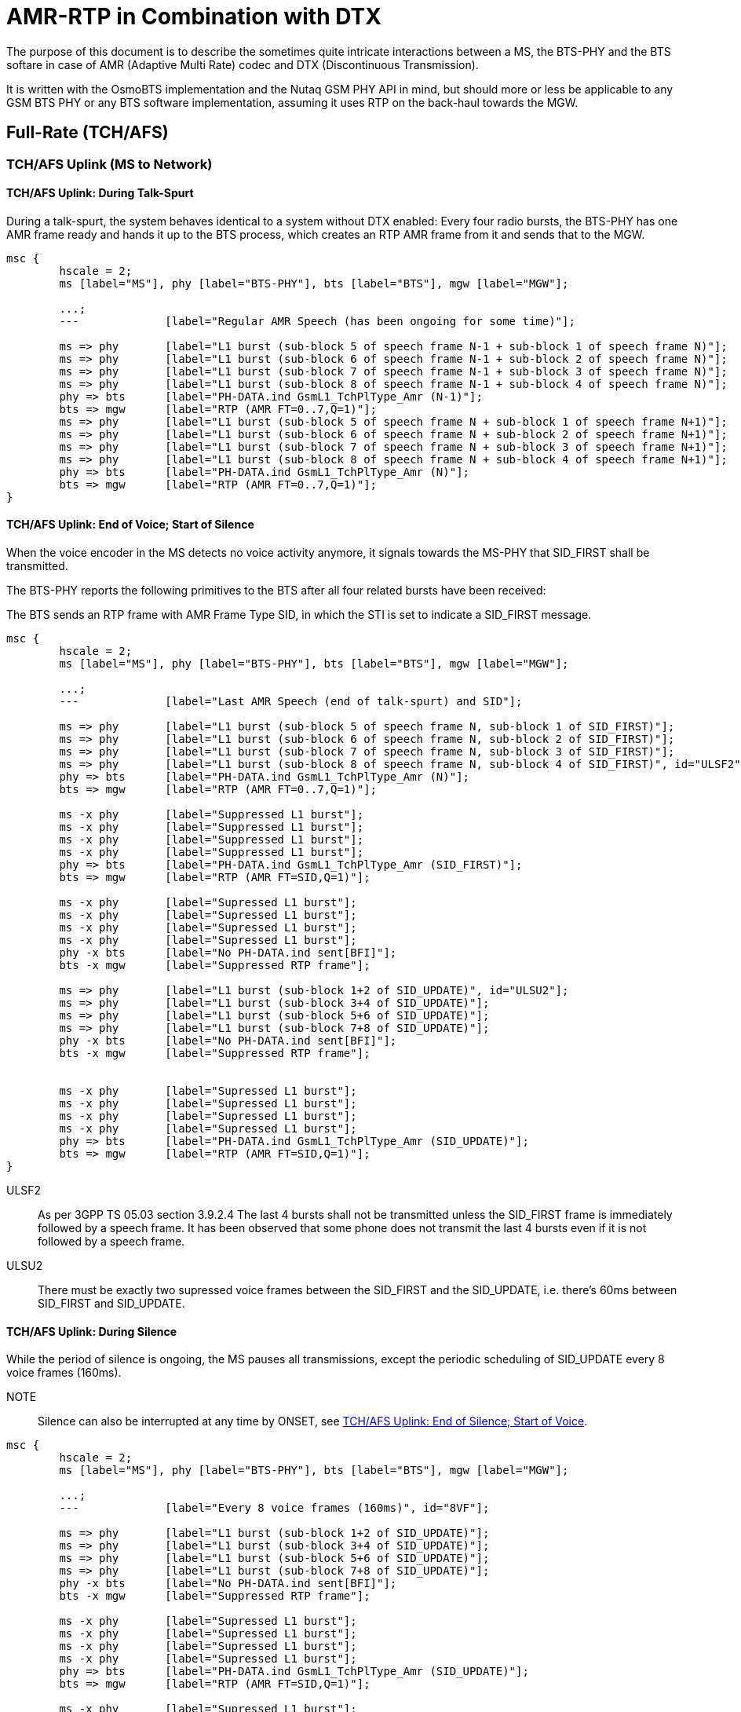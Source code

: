 = AMR-RTP in Combination with DTX

The purpose of this document is to describe the sometimes quite
intricate interactions between a MS, the BTS-PHY and the BTS softare
in case of AMR (Adaptive Multi Rate) codec and DTX (Discontinuous
Transmission).

It is written with the OsmoBTS implementation and the Nutaq GSM PHY
API in mind, but should more or less be applicable to any GSM BTS
PHY or any BTS software implementation, assuming it uses RTP on the
back-haul towards the MGW.

== Full-Rate (TCH/AFS)

=== TCH/AFS Uplink (MS to Network)

==== TCH/AFS Uplink: During Talk-Spurt

During a talk-spurt, the system behaves identical to a system without
DTX enabled: Every four radio bursts, the BTS-PHY has one AMR frame
ready and hands it up to the BTS process, which creates an RTP AMR
frame from it and sends that to the MGW.

["mscgen"]
----
msc {
	hscale = 2;
	ms [label="MS"], phy [label="BTS-PHY"], bts [label="BTS"], mgw [label="MGW"];

	...;
	--- 		[label="Regular AMR Speech (has been ongoing for some time)"];

	ms => phy	[label="L1 burst (sub-block 5 of speech frame N-1 + sub-block 1 of speech frame N)"];
	ms => phy	[label="L1 burst (sub-block 6 of speech frame N-1 + sub-block 2 of speech frame N)"];
	ms => phy	[label="L1 burst (sub-block 7 of speech frame N-1 + sub-block 3 of speech frame N)"];
	ms => phy	[label="L1 burst (sub-block 8 of speech frame N-1 + sub-block 4 of speech frame N)"];
	phy => bts	[label="PH-DATA.ind GsmL1_TchPlType_Amr (N-1)"];
	bts => mgw	[label="RTP (AMR FT=0..7,Q=1)"];
	ms => phy	[label="L1 burst (sub-block 5 of speech frame N + sub-block 1 of speech frame N+1)"];
	ms => phy	[label="L1 burst (sub-block 6 of speech frame N + sub-block 2 of speech frame N+1)"];
	ms => phy	[label="L1 burst (sub-block 7 of speech frame N + sub-block 3 of speech frame N+1)"];
	ms => phy	[label="L1 burst (sub-block 8 of speech frame N + sub-block 4 of speech frame N+1)"];
	phy => bts	[label="PH-DATA.ind GsmL1_TchPlType_Amr (N)"];
	bts => mgw	[label="RTP (AMR FT=0..7,Q=1)"];
}
----

==== TCH/AFS Uplink: End of Voice; Start of Silence

When the voice encoder in the MS detects no voice activity anymore, it
signals towards the MS-PHY that SID_FIRST shall be transmitted.

The BTS-PHY reports the following primitives to the BTS after all four
related bursts have been received:

The BTS sends an RTP frame with AMR Frame Type SID, in which the STI
is set to indicate a SID_FIRST message.

["mscgen"]
----
msc {
	hscale = 2;
	ms [label="MS"], phy [label="BTS-PHY"], bts [label="BTS"], mgw [label="MGW"];

	...;
	---		[label="Last AMR Speech (end of talk-spurt) and SID"];

	ms => phy	[label="L1 burst (sub-block 5 of speech frame N, sub-block 1 of SID_FIRST)"];
	ms => phy	[label="L1 burst (sub-block 6 of speech frame N, sub-block 2 of SID_FIRST)"];
	ms => phy	[label="L1 burst (sub-block 7 of speech frame N, sub-block 3 of SID_FIRST)"];
	ms => phy	[label="L1 burst (sub-block 8 of speech frame N, sub-block 4 of SID_FIRST)", id="ULSF2"];
	phy => bts	[label="PH-DATA.ind GsmL1_TchPlType_Amr (N)"];
	bts => mgw	[label="RTP (AMR FT=0..7,Q=1)"];

	ms -x phy	[label="Suppressed L1 burst"];
	ms -x phy	[label="Suppressed L1 burst"];
	ms -x phy	[label="Suppressed L1 burst"];
	ms -x phy	[label="Suppressed L1 burst"];
	phy => bts	[label="PH-DATA.ind GsmL1_TchPlType_Amr (SID_FIRST)"];
	bts => mgw	[label="RTP (AMR FT=SID,Q=1)"];

	ms -x phy	[label="Supressed L1 burst"];
	ms -x phy	[label="Supressed L1 burst"];
	ms -x phy	[label="Supressed L1 burst"];
	ms -x phy	[label="Supressed L1 burst"];
	phy -x bts	[label="No PH-DATA.ind sent[BFI]"];
	bts -x mgw	[label="Suppressed RTP frame"];

	ms => phy	[label="L1 burst (sub-block 1+2 of SID_UPDATE)", id="ULSU2"];
	ms => phy	[label="L1 burst (sub-block 3+4 of SID_UPDATE)"];
	ms => phy	[label="L1 burst (sub-block 5+6 of SID_UPDATE)"];
	ms => phy	[label="L1 burst (sub-block 7+8 of SID_UPDATE)"];
	phy -x bts	[label="No PH-DATA.ind sent[BFI]"];
	bts -x mgw	[label="Suppressed RTP frame"];


	ms -x phy	[label="Supressed L1 burst"];
	ms -x phy	[label="Supressed L1 burst"];
	ms -x phy	[label="Supressed L1 burst"];
	ms -x phy	[label="Supressed L1 burst"];
	phy => bts	[label="PH-DATA.ind GsmL1_TchPlType_Amr (SID_UPDATE)"];
	bts => mgw	[label="RTP (AMR FT=SID,Q=1)"];
}
----

ULSF2:: As per 3GPP TS 05.03 section 3.9.2.4 The last 4 bursts shall not be transmitted unless
the SID_FIRST frame is immediately followed by a speech frame. It has been observed that some phone
does not transmit the last 4 bursts even if it is not followed by a speech frame.

ULSU2:: There must be exactly two supressed voice frames between the
SID_FIRST and the SID_UPDATE, i.e. there's 60ms between SID_FIRST and
SID_UPDATE.

==== TCH/AFS Uplink: During Silence

While the period of silence is ongoing, the MS pauses all
transmissions, except the periodic scheduling of SID_UPDATE every 8
voice frames (160ms).

NOTE:: Silence can also be interrupted at any time by ONSET, see
<<afs-ul-onset>>.

["mscgen"]
----
msc {
	hscale = 2;
	ms [label="MS"], phy [label="BTS-PHY"], bts [label="BTS"], mgw [label="MGW"];

	...;
	---		[label="Every 8 voice frames (160ms)", id="8VF"];

	ms => phy	[label="L1 burst (sub-block 1+2 of SID_UPDATE)"];
	ms => phy	[label="L1 burst (sub-block 3+4 of SID_UPDATE)"];
	ms => phy	[label="L1 burst (sub-block 5+6 of SID_UPDATE)"];
	ms => phy	[label="L1 burst (sub-block 7+8 of SID_UPDATE)"];
	phy -x bts	[label="No PH-DATA.ind sent[BFI]"];
	bts -x mgw	[label="Suppressed RTP frame"];

	ms -x phy	[label="Supressed L1 burst"];
	ms -x phy	[label="Supressed L1 burst"];
	ms -x phy	[label="Supressed L1 burst"];
	ms -x phy	[label="Supressed L1 burst"];
	phy => bts	[label="PH-DATA.ind GsmL1_TchPlType_Amr (SID_UPDATE)"];
	bts => mgw	[label="RTP (AMR FT=SID,Q=1)"];

	ms -x phy	[label="Supressed L1 burst"];
	ms -x phy	[label="Supressed L1 burst"];
	ms -x phy	[label="Supressed L1 burst"];
	ms -x phy	[label="Supressed L1 burst"];
	phy -x bts	[label="No PH-DATA.ind sent[BFI]"];
	bts -x mgw	[label="Suppressed RTP frame"];

	ms -x phy	[label="Supressed L1 burst"];
	ms -x phy	[label="Supressed L1 burst"];
	ms -x phy	[label="Supressed L1 burst"];
	ms -x phy	[label="Supressed L1 burst"];
	phy -x bts	[label="No PH-DATA.ind sent[BFI]"];
	bts -x mgw	[label="Suppressed RTP frame"];

	ms -x phy	[label="Supressed L1 burst"];
	ms -x phy	[label="Supressed L1 burst"];
	ms -x phy	[label="Supressed L1 burst"];
	ms -x phy	[label="Supressed L1 burst"];
	phy -x bts	[label="No PH-DATA.ind sent[BFI]"];
	bts -x mgw	[label="Suppressed RTP frame"];

	ms -x phy	[label="Supressed L1 burst"];
	ms -x phy	[label="Supressed L1 burst"];
	ms -x phy	[label="Supressed L1 burst"];
	ms -x phy	[label="Supressed L1 burst"];
	phy -x bts	[label="No PH-DATA.ind sent[BFI]"];
	bts -x mgw	[label="Suppressed RTP frame"];

	ms -x phy	[label="Supressed L1 burst"];
	ms -x phy	[label="Supressed L1 burst"];
	ms -x phy	[label="Supressed L1 burst"];
	ms -x phy	[label="Supressed L1 burst"];
	phy -x bts	[label="No PH-DATA.ind sent[BFI]"];
	bts -x mgw	[label="Suppressed RTP frame"];

	ms -x phy	[label="Supressed L1 burst"];
	ms -x phy	[label="Supressed L1 burst"];
	ms -x phy	[label="Supressed L1 burst"];
	ms -x phy	[label="Supressed L1 burst"];
	phy -x bts	[label="No PH-DATA.ind sent[BFI]"];
	bts -x mgw	[label="Suppressed RTP frame"];

	ms => phy	[label="L1 burst (sub-block 1+2 of SID_UPDATE)"];
	ms => phy	[label="L1 burst (sub-block 3+4 of SID_UPDATE)"];
	ms => phy	[label="L1 burst (sub-block 5+6 of SID_UPDATE)"];
	ms => phy	[label="L1 burst (sub-block 7+8 of SID_UPDATE)"];
	phy -x bts	[label="No PH-DATA.ind sent[BFI]"];
	bts -x mgw	[label="Suppressed RTP frame"];

	ms -x phy	[label="Supressed L1 burst"];
	ms -x phy	[label="Supressed L1 burst"];
	ms -x phy	[label="Supressed L1 burst"];
	ms -x phy	[label="Supressed L1 burst"];
	phy => bts	[label="PH-DATA.ind GsmL1_TchPlType_Amr (SID_UPDATE)"];
	bts => mgw	[label="RTP (AMR FT=SID,Q=1)"];
}
----

8VF:: This happens every 8 *voice frames* (160ms), not every 8 GSM
TDMA frames!

[[afs-ul-onset]]
==== TCH/AFS Uplink: End of Silence; Start of Voice

Once the voice encoder in the MS detects voice activity again, it
asks its transmitter to perform transmission of SID_ONSET, which is a
special frame whose information is encoded only in sub-blocks 3+4, and
sub-blocks 1+2 are discarded before transmission.

A set of four radio bursts is sent, containing

* the only four transmitted sub-blocks of the SID_ONSET frame
* all four sub-blocks of the first voice codec frame
* the first two blocks of the second voice codec frame

The BTS-PHY informs the BTS using two primitives:

* PH-DATA.ind GsmL1_TchPlType_Amr_Onset indicates the presence of
  SID_ONSET, including the Channel Mode Indication (irrespective of
  CMI Phase)
* PH-DATA.ind GsmL1_TchPlType_Amr indicates the first voice frame

The BTS transmits an RTP frame with AMR payload of the corresponding
speech frame type, and sets the RTP MARKER bit to indicate the ONSET
condition.

["mscgen"]
----
msc {
	hscale = 2;
	ms [label="MS"], phy [label="BTS-PHY"], bts [label="BTS"], mgw [label="MGW"];

	...;
	---		[label="Once voice is active again"];

	ms -x phy	[label="Supressed L1 burst"];
	ms -x phy	[label="Supressed L1 burst"];
	ms -x phy	[label="Supressed L1 burst"];
	ms -x phy	[label="Supressed L1 burst"];
	phy -x bts	[label="No PH-DATA.ind sent[BFI]"];
	bts -x mgw	[label="Suppressed RTP frame"];

	ms => phy	[label="L1 burst (block 1 of SID_ONSET + sub-block 1 of speech frame N)", id="ULSO2"];
	ms => phy	[label="L1 burst (block 2 of SID_ONSET + sub-block 2 of speech frame N)"];
	ms => phy	[label="L1 burst (block 3 of SID_ONSET + sub-block 3 of speech frame N)"];
	ms => phy	[label="L1 burst (block 4 of SID_ONSET + sub-block 4 of speech frame N)"];
	phy -x bts	[label="No PH-DATA.ind sent[BFI]"];
	bts -x mgw	[label="Suppressed RTP frame"];

	ms => phy	[label="L1 burst (sub-block 5 of speech frame N + sub-block 1 of speech frame N+1)"];
	ms => phy	[label="L1 burst (sub-block 6 of speech frame N + sub-block 2 of speech frame N+1)"];
	ms => phy	[label="L1 burst (sub-block 7 of speech frame N + sub-block 3 of speech frame N+1)"];
	ms => phy	[label="L1 burst (sub-block 8 of speech frame N + sub-block 4 of speech frame N+1)"];
	phy => bts	[label="PH-DATA.ind GsmL1_TchPlType_Amr_Onset"];
	bts => bts	[label="lchan_set_marker() and store CMI"];
	phy => bts	[label="PH-DATA.ind GsmL1_TchPlType_Amr (N)"];
	bts => mgw	[label="RTP (AMR FT=0..7,Q=1) MARKER=1"];

	ms => phy	[label="L1 burst (sub-block 5 of speech frame N+1 + sub-block 1 of speech frame N+2)"];
	ms => phy	[label="L1 burst (sub-block 6 of speech frame N+1 + sub-block 2 of speech frame N+2)"];
	ms => phy	[label="L1 burst (sub-block 7 of speech frame N+1 + sub-block 3 of speech frame N+2)"];
	ms => phy	[label="L1 burst (sub-block 8 of speech frame N+1 + sub-block 4 of speech frame N+2)"];
	phy => bts	[label="PH-DATA.ind GsmL1_TchPlType_Amr (N+1)"];
	bts => mgw	[label="RTP (AMR FT=0..7,Q=1)"];
	...;
}
----

ULSO2:: sub-blocks 1..4 of SID_ONSET are never transmitted as all
information is contained in blocks 5..8.

==== TCH/AFS Uplink: Speech Frame Following a SID_FIRST frame

The four last bursts of a SID_FIRST frame can be replaced by an ONSET frame in order to quickly resume speech.

["mscgen"]
----
msc {
	hscale = 2;
	ms [label="MS"], phy [label="BTS-PHY"], bts [label="BTS"], mgw [label="MGW"];

	...;
	---		[label="Speech Frame Following a SID_FIRST"];

	ms => phy	[label="L1 burst (sub-block 5 of speech frame N, sub-block 1 of SID_FIRST)"];
	ms => phy	[label="L1 burst (sub-block 6 of speech frame N, sub-block 2 of SID_FIRST)"];
	ms => phy	[label="L1 burst (sub-block 7 of speech frame N, sub-block 3 of SID_FIRST)"];
	ms => phy	[label="L1 burst (sub-block 8 of speech frame N, sub-block 4 of SID_FIRST)"];
	phy => bts	[label="PH-DATA.ind GsmL1_TchPlType_Amr (N)"];
	bts => mgw	[label="RTP (AMR FT=0..7,Q=1)"];

	ms => phy	[label="L1 burst (block 1 of SID_ONSET + sub-block 1 of speech frame N+1)"];
	ms => phy	[label="L1 burst (block 2 of SID_ONSET + sub-block 2 of speech frame N+1)"];
	ms => phy	[label="L1 burst (block 3 of SID_ONSET + sub-block 3 of speech frame N+1)"];
	ms => phy	[label="L1 burst (block 4 of SID_ONSET + sub-block 4 of speech frame N+1)"];
	phy => bts	[label="PH-DATA.ind GsmL1_TchPlType_Amr (SID_FIRST)"];
	bts => mgw	[label="RTP (AMR FT=SID,Q=1)"];

	ms => phy	[label="L1 burst (sub-block 5 of speech frame N+1 + sub-block 1 of speech frame N+2)"];
	ms => phy	[label="L1 burst (sub-block 6 of speech frame N+1 + sub-block 2 of speech frame N+2)"];
	ms => phy	[label="L1 burst (sub-block 7 of speech frame N+1 + sub-block 3 of speech frame N+2)"];
	ms => phy	[label="L1 burst (sub-block 8 of speech frame N+1 + sub-block 4 of speech frame N+2)"];
	phy => bts	[label="PH-DATA.ind GsmL1_TchPlType_Amr_Onset"];
	bts => bts	[label="lchan_set_marker() and store CMI"];
	phy => bts	[label="PH-DATA.ind GsmL1_TchPlType_Amr (N+1)"];
	bts => mgw	[label="RTP (AMR FT=0..7,Q=1) MARKER=1"];
	...;
}
----

==== TCH/AFS Uplink: FACCH/F Frame During DTX Operation

As mentioned in section A.5.1.2.1 of 3GPP TS 26.093 :

* If the frame preceding the FACCH frame is not of TX_TYPE='SPEECH_GOOD', then an ONSET frame shall be signalled to the CHE, followed by the FACCH frame(s).
* If the frame following the FACCH frame is not of TX_TYPE='SPEECH_GOOD', then a SID_FIRST shall be signalled to the CHE.

["mscgen"]
----
msc {
	hscale = 2;
	ms [label="MS"], phy [label="BTS-PHY"], bts [label="BTS"], mgw [label="MGW"];

	...;
	---		[label="FACCH/F Frame During DTX"];

	ms -x phy	[label="Supressed L1 burst"];
	ms -x phy	[label="Supressed L1 burst"];
	ms -x phy	[label="Supressed L1 burst"];
	ms -x phy	[label="Supressed L1 burst"];
	phy -x bts	[label="No PH-DATA.ind sent[BFI]"];
	bts -x mgw	[label="Suppressed RTP frame"];

	ms => phy	[label="L1 burst (block 1 of SID_ONSET + sub-block 1 of FACCH frame)"];
	ms => phy	[label="L1 burst (block 2 of SID_ONSET + sub-block 2 of FACCH frame)"];
	ms => phy	[label="L1 burst (block 3 of SID_ONSET + sub-block 3 of FACCH frame)"];
	ms => phy	[label="L1 burst (block 4 of SID_ONSET + sub-block 4 of FACCH frame)"];
	phy -x bts	[label="No PH-DATA.ind sent[BFI]"];
	bts -x mgw	[label="Suppressed RTP frame"];

	ms => phy	[label="L1 burst (sub-block 5 of FACCH frame + sub-block 1 of SID First frame)"];
	ms => phy	[label="L1 burst (sub-block 6 of FACCH frame + sub-block 2 of SID First frame)"];
	ms => phy	[label="L1 burst (sub-block 7 of FACCH frame + sub-block 3 of SID First frame)"];
	ms => phy	[label="L1 burst (sub-block 8 of FACCH frame + sub-block 4 of SID First frame)", id="Note"];
	phy => bts	[label="PH-DATA.ind GsmL1_TchPlType_Amr_Onset"];
	bts => bts	[label="lchan_set_marker() and store CMI"];
	phy => bts	[label="PH-DATA.ind FACCH/F"];
	bts => mgw	[label="FACCH/F"];

	ms -x phy	[label="Supressed L1 burst", id="ULSF2"];
	ms -x phy	[label="Supressed L1 burst"];
	ms -x phy	[label="Supressed L1 burst"];
	ms -x phy	[label="Supressed L1 burst"];
	phy => bts	[label="PH-DATA.ind GsmL1_TchPlType_Amr (SID_FIRST)"];
	bts => mgw	[label="RTP (AMR FT=SID,Q=1)"];
	...;
}
----

ULSF2:: The sub-blocks 5-8 of SID_FIRST are not transmitted, as all
information bits are contained in sub-blocks 1-4 only

Note:: It has been observed with some phones that the SID_FIRST is not sent following the FACCH/F
frame. If this case occures the No Data Frame and SID_UPDATE order resumes.

=== TCH/AFS Downlink (Network to MS)

[[afs-dl-talk]]
==== TCH/AFS Downlink: During Talk-Spurt

During a talk-spurt, the system behaves identical to a system without
DTX enabled: an RTP frame arrives every 20ms.

The PHY sends a PH-RTS.ind in similar intervals, to which the BTS
responds with a PH-DATA.req containing GsmL1_TchPlType_Amr.

The BTS-PHY then encodes and interleaves the codec frame into eight
sub-blocks. Due to the interleaving, one new PH-RTS.ind is issued
every four bursts.

["mscgen"]
----
msc {
	hscale = 2;
	ms [label="MS"], phy [label="BTS-PHY"], bts [label="BTS"], mgw [label="MGW"];

	...;
	--- 		[label="Regular AMR Speech (has been ongoing for some time)"];

	mgw => bts	[label="RTP (AMR FT=0..7,Q=1)"];
	phy => bts	[label="PH-RTS.ind (TCH)"];
	bts => phy	[label="PH-DATA.req GsmL1_TchPlType_Amr (N)"];
	ms <= phy	[label="L1 burst (sub-block 5 of speech frame N-1 + sub-block 1 of speech frame N)"];
	ms <= phy	[label="L1 burst (sub-block 6 of speech frame N-1 + sub-block 2 of speech frame N)"];
	ms <= phy	[label="L1 burst (sub-block 7 of speech frame N-1 + sub-block 3 of speech frame N)"];
	ms <= phy	[label="L1 burst (sub-block 8 of speech frame N-1 + sub-block 4 of speech frame N)"];
	mgw => bts	[label="RTP (AMR FT=0..7,Q=1)"];
	phy => bts	[label="PH-RTS.ind (TCH)"];
	bts => phy	[label="PH-DATA.req GsmL1_TchPlType_Amr (N+1)"];
	ms <= phy	[label="L1 burst (sub-block 5 of speech frame N + sub-block 1 of speech frame N+1)"];
	ms <= phy	[label="L1 burst (sub-block 6 of speech frame N + sub-block 2 of speech frame N+1)"];
	ms <= phy	[label="L1 burst (sub-block 7 of speech frame N + sub-block 3 of speech frame N+1)"];
	ms <= phy	[label="L1 burst (sub-block 8 of speech frame N + sub-block 2 of speech frame N+1)"];
}
----

==== TCH/AFS Downlink: End of Voice; Start of Silence

When the BTS receives the first RTP frame with Frame Type SID, it will
generate a SID_FIRST AMR frame. The AMR frame is interleaved in a way
that all information is contained in the first four sub-blocks, with
the latter four sub-blocks being dropped and not transmitted.

Three codec frames (60ms) later, the BTS needs to transmit a
SID_UPDATE AMR frame, which should consist of comfort noise parameters
received in either the first AMR SID frame, or a subsequent AMR SID
frame received meanwhile.

In between SID_FIRST and SID_UPDATE, and after the SID_UPDATE, the BTS
sends PH-EMPTY-FRAME.req to all PH-RTS.ind, causing the BTS-PHY to
cease transmission in those periods.

NOTE:: At any time, the BTS can end the silence period by issuing
ONSET (in case of a new downlink talk-spurt or a FACCH downlink
frame).  See <<afs-dl-onset>>.

["mscgen"]
----
msc {
	hscale = 2;
	ms [label="MS"], phy [label="BTS-PHY"], bts [label="BTS"], mgw [label="MGW"];

	...;
	---		[label="Last AMR Speech (end of talk-spurt) and SID First"];

	bts <= mgw	[label="RTP (AMR FT=SID,Q=1)"];

	phy => bts	[label="PH-RTS.ind (TCH)"];
	phy <= bts	[label="PH-DATA.req GsmL1_TchPlType_Amr (SID_FIRST)"];
	bts => bts	[label="Store SID frame in case it contains comfort noise parameters"];
	ms <= phy	[label="L1 burst (sub-block 5 of speech frame N-1 + sub-block 1 of SID_FIRST)"];
	ms <= phy	[label="L1 burst (sub-block 6 of speech frame N-1 + sub-block 2 of SID_FIRST)"];
	ms <= phy	[label="L1 burst (sub-block 7 of speech frame N-1 + sub-block 3 of SID_FIRST)"];
	ms <= phy	[label="L1 burst (sub-block 8 of speech frame N-1 + sub-block 4 of SID_FIRST)", id="DLSF2"];

	phy => bts	[label="PH-RTS.ind (TCH)"];
	phy <= bts	[label="PH-EMPTY-FRAME.req"];
	ms x- phy	[label="Suppressed burst"];
	ms x- phy	[label="Suppressed burst"];
	ms x- phy	[label="Suppressed burst"];
	ms x- phy	[label="Suppressed burst"];

	phy => bts	[label="PH-RTS.ind (TCH)"];
	phy <= bts	[label="PH-EMPTY-FRAME.req"];
	ms x- phy	[label="Suppressed burst"];
	ms x- phy	[label="Suppressed burst"];
	ms x- phy	[label="Suppressed burst"];
	ms x- phy	[label="Suppressed burst"];

	bts <= mgw	[label="RTP (AMR FT=SID,Q=1)"];
	bts => bts	[label="Store SID frame in case it contains comfort noise parameters"];

	phy => bts	[label="PH-RTS.ind (TCH)"];
	bts => phy	[label="PH-DATA.req GsmL1_TchPlType_Amr (SID_UPDATE)", id="DLSU2"];
	ms <= phy	[label="L1 burst (sub-block 1+2 of SID_UPDATE)"];
	ms <= phy	[label="L1 burst (sub-block 3+4 of SID_UPDATE)"];
	ms <= phy	[label="L1 burst (sub-block 5+6 of SID_UPDATE)"];
	ms <= phy	[label="L1 burst (sub-block 7+8 of SID_UPDATE)"];

	phy => bts	[label="PH-RTS.ind (TCH)"];
	phy <= bts	[label="PH-EMPTY-FRAME.req"];
	ms x- phy	[label="Suppressed burst"];
	ms x- phy	[label="Suppressed burst"];
	ms x- phy	[label="Suppressed burst"];
	ms x- phy	[label="Suppressed burst"];
}
----

DLSF2:: sub-frames 5..8 of SID_FIRST are not transmitted, as all
information is contained in sub-frames 1..4

DLSU2:: The SID_UPDATE must be sent exactly three voice frames (60ms)
after the SID_FIRST, resulting in two suppressed voice frame periods of
empty bursts in-between.

==== TCH/AFS Downlink: During Silence

During Silence periods, the BTS may at any time receive RTP AMR SID
frames, and keep a copy of the last received frame around.

Every eight voice frames (160ms), the BTS shall respond to the
PH-RTS.ind with a PH-DATA.req containing a GsmL1_TchPlType_Amr with
SID_UPDATE frame.

At all other times, the BTS sends PH-EMPTY-FRAME.req to any received
PH-RTS.ind, causing the BTS-PHY to cease transmission in those
periods.

NOTE:: At any time, the BTS can end the silence period by issuing
ONSET (in case of a new downlink talk-spurt or a FACCH downlink
frame).  See <<afs-dl-onset>>.

["mscgen"]
----
msc {
	hscale = 2;
	ms [label="MS"], phy [label="BTS-PHY"], bts [label="BTS"], mgw [label="MGW"];

	...;
	---		[label="Every 8 voice frames (160ms)", id="8VF"];

	bts <= mgw	[label="RTP (AMR FT=SID,Q=1)"];
	bts => bts	[label="Store SID frame in case it contains comfort noise parameters"];

	phy => bts	[label="PH-RTS.ind (TCH)"];
	bts => phy	[label="PH-DATA.req GsmL1_TchPlType_Amr (SID_UPDATE)"];
	ms <= phy	[label="L1 burst (sub-block 1+2 of SID_UPDATE)"];
	ms <= phy	[label="L1 burst (sub-block 3+4 of SID_UPDATE)"];
	ms <= phy	[label="L1 burst (sub-block 5+6 of SID_UPDATE)"];
	ms <= phy	[label="L1 burst (sub-block 7+8 of SID_UPDATE)"];
}
----

8VF:: This happens every 8 *voice frames* (160ms), not every 8 GSM
TDMA frames!

[[afs-dl-onset]]
==== TCH/AFS Downlink: End of Silence; Start of Voice

Once the BTS receives a non-SID AMR RTP frame (which should also have
the MARKER bit set to 1, but let's not take that for granted), the
contained AMR voice data is passed to the BTS-PHY in the next
PH-DATA.req (GsmL1_TchPlType_Amr_Onset).

From that point onwards, regular transmission resumes, see
<<afs-dl-talk>>

["mscgen"]
----
msc {
	hscale = 2;
	ms [label="MS"], phy [label="BTS-PHY"], bts [label="BTS"], mgw [label="MGW"];

	...;
	---		[label="Once voice is active again"];

	bts <= mgw	[label="RTP (AMR FT=0..7,Q=1) MARKER=1"];
	phy => bts	[label="PH-RTS.ind (TCH)"];
	phy <= bts	[label="PH-DATA.req GsmL1_TchPlType_Amr_Onset"];
	phy <= bts	[label="PH-DATA.req GsmL1_TchPlType_Amr (N)"];
	ms <= phy	[label="L1 burst (block 1 of SID_ONSET + sub-block 1 of speech frame N)"];
	ms <= phy	[label="L1 burst (block 2 of SID_ONSET + sub-block 2 of speech frame N)"];
	ms <= phy	[label="L1 burst (block 3 of SID_ONSET + sub-block 3 of speech frame N)"];
	ms <= phy	[label="L1 burst (block 4 of SID_ONSET + sub-block 4 of speech frame N)"];
	bts <= mgw	[label="RTP (AMR FT=0..7,Q=1)"];
	phy => bts	[label="PH-RTS.ind (TCH)"];
	phy <= bts	[label="PH-DATA.req GsmL1_TchPlType_Amr (N+1)"];
	ms <= phy	[label="L1 burst (sub-block 5 of speech frame N + sub-block 1 of speech frame N+1)"];
	ms <= phy	[label="L1 burst (sub-block 6 of speech frame N + sub-block 2 of speech frame N+1)"];
	ms <= phy	[label="L1 burst (sub-block 7 of speech frame N + sub-block 2 of speech frame N+1)"];
	ms <= phy	[label="L1 burst (sub-block 8 of speech frame N + sub-block 2 of speech frame N+1)"];
}
----

==== TCH/AFS Downlink: Inhibiting a SID_FIRST frame

Here is the procedure to inhibit a SID_FIRST frame in order to quickly resume speech.

["mscgen"]
----
msc {
	hscale = 2;
	ms [label="MS"], phy [label="BTS-PHY"], bts [label="BTS"], mgw [label="MGW"];

	...;
	---		[label="Inhibiting a SID_FIRST frame"];

	bts <= mgw	[label="RTP (AMR FT=SID,Q=1)"];
	phy => bts	[label="PH-RTS.ind (TCH)"];
	phy <= bts	[label="PH-DATA.req GsmL1_TchPlType_Amr (SID_FIRST)"];
	bts => bts	[label="Store SID frame in case it contains comfort noise parameters"];
	ms <= phy	[label="L1 burst (sub-block 5 of speech frame N-1 + sub-block 1 of SID_FIRST)"];
	ms <= phy	[label="L1 burst (sub-block 6 of speech frame N-1 + sub-block 2 of SID_FIRST)"];
	ms <= phy	[label="L1 burst (sub-block 7 of speech frame N-1 + sub-block 3 of SID_FIRST)"];
	ms <= phy	[label="L1 burst (sub-block 8 of speech frame N-1 + sub-block 4 of SID_FIRST)"];

	bts <= mgw	[label="RTP (AMR FT=0..7,Q=1) MARKER=1"];
	phy => bts	[label="PH-RTS.ind (TCH)"];
	phy <= bts	[label="PH-DATA.req GsmL1_TchPlType_Amr_Onset"];
	phy <= bts	[label="PH-DATA.req GsmL1_TchPlType_Amr (N)"];
	ms <= phy	[label="L1 burst (block 1 of SID_ONSET + sub-block 1 of speech frame N)"];
	ms <= phy	[label="L1 burst (block 2 of SID_ONSET + sub-block 2 of speech frame N)"];
	ms <= phy	[label="L1 burst (block 3 of SID_ONSET + sub-block 3 of speech frame N)"];
	ms <= phy	[label="L1 burst (block 4 of SID_ONSET + sub-block 4 of speech frame N)"];

	bts <= mgw	[label="RTP (AMR FT=0..7,Q=1)"];
	phy => bts	[label="PH-RTS.ind (TCH)"];
	phy <= bts	[label="PH-DATA.req GsmL1_TchPlType_Amr (N+1)"];
	ms <= phy	[label="L1 burst (sub-block 5 of speech frame N + sub-block 1 of speech frame N+1)"];
	ms <= phy	[label="L1 burst (sub-block 6 of speech frame N + sub-block 2 of speech frame N+1)"];
	ms <= phy	[label="L1 burst (sub-block 7 of speech frame N + sub-block 2 of speech frame N+1)"];
	ms <= phy	[label="L1 burst (sub-block 8 of speech frame N + sub-block 2 of speech frame N+1)"];
	}
----

==== TCH/AFS Downlink: FACCH/F During DTX Operation

The following procedure must be observed if a FACCH/F frame must be transmitted during DTX operation.

["mscgen"]
----
msc {
	hscale = 2;
	ms [label="MS"], phy [label="BTS-PHY"], bts [label="BTS"], mgw [label="MGW"];

	...;
	---		[label="FACCH/F Frame During DTX"];

	bts <= mgw	[label="FACCH/F"];
	phy => bts	[label="PH-RTS.ind (FACCH/F)"];
	phy => bts	[label="PH-RTS.ind (TCH/F)"];
	phy <= bts	[label="PH-DATA.req (FACCH/F)"];
	phy <= bts	[label="PH-DATA.req GsmL1_TchPlType_Amr_Onset(TCH/F)", id="NOTE"];
	ms <= phy	[label="L1 burst (block 1 of SID_ONSET + sub-block 1 of FACCH/F)"];
	ms <= phy	[label="L1 burst (block 2 of SID_ONSET + sub-block 2 of FACCH/F)"];
	ms <= phy	[label="L1 burst (block 3 of SID_ONSET + sub-block 3 of FACCH/F)"];
	ms <= phy	[label="L1 burst (block 4 of SID_ONSET + sub-block 4 of FACCH/F)"];

	phy => bts	[label="PH-RTS.ind (FACCH)"];
	phy => bts	[label="PH-RTS.ind (TCH)"];
	phy <= bts	[label="PH-EMPTY-FRAME.req (FACCH/F)"];
	phy <= bts	[label="PH-DATA.req GsmL1_TchPlType_Amr (SID_FIRST)"];
	ms x- phy	[label="L1 burst (sub-block 5 of FACCH/F + sub-block 1 of SID_FIRST)"];
	ms x- phy	[label="L1 burst (sub-block 6 of FACCH/F + sub-block 2 of SID_FIRST)"];
	ms x- phy	[label="L1 burst (sub-block 7 of FACCH/F + sub-block 3 of SID_FIRST)"];
	ms x- phy	[label="L1 burst (sub-block 8 of FACCH/F + sub-block 4 of SID_FIRST)"];

	phy => bts	[label="PH-RTS.ind (FACCH)"];
	phy => bts	[label="PH-RTS.ind (TCH)"];
	phy <= bts	[label="PH-EMPTY-FRAME.req (FACCH/F)"];
	phy <= bts	[label="PH-EMPTY-FRAME.req (TCH/F)"];
	ms x- phy	[label="Supressed burst"];
	ms x- phy	[label="Supressed burst"];
	ms x- phy	[label="Supressed burst"];
	ms x- phy	[label="Supressed burst"];
}
----

NOTE:: The ONSET and the FACCH/F PH-DATA requests must both be sent to the PHY.

== Half-Rate (TCH/AHS)

=== TCH/AHS Uplink (MS to Network)

==== TCH/AHS Uplink: During Talk-Spurt

During a talk-spurt, the system behaves identical to a system without
DTX enabled:  Every two radio bursts, the BTS-PHY has one AMR frame
ready and hands it up to the BTS process, which creates an RTP AMR
frame from it and sends that to the MGW.

["mscgen"]
----
msc {
	hscale = 2;
	ms [label="MS"], phy [label="BTS-PHY"], bts [label="BTS"], mgw [label="MGW"];

	...;
	--- 		[label="Regular AMR Speech (has been ongoing for some time)"];

	ms => phy	[label="L1 burst (sub-block 3 of speech frame N-1 + sub-block 1 of speech frame N)"];
	ms => phy	[label="L1 burst (sub-block 4 of speech frame N-1 + sub-block 2 of speech frame N)"];
	phy => bts	[label="PH-DATA.ind GsmL1_TchPlType_Amr (N-2)"];
	bts => mgw	[label="RTP (AMR FT=0..7,Q=1)"];
	ms => phy	[label="L1 burst (sub-block 3 of speech frame N + sub-block 1 of speech frame N+1)"];
	ms => phy	[label="L1 burst (sub-block 4 of speech frame N + sub-block 2 of speech frame N+1)"];
	phy => bts	[label="PH-DATA.ind GsmL1_TchPlType_Amr (N-1)"];
	bts => mgw	[label="RTP (AMR FT=0..7,Q=1)"];
	ms => phy	[label="L1 burst (sub-block 3 of speech frame N+1 + sub-block 1 of speech frame N+2)"];
	ms => phy	[label="L1 burst (sub-block 4 of speech frame N+1 + sub-block 2 of speech frame N+2)"];
	phy => bts	[label="PH-DATA.ind GsmL1_TchPlType_Amr (N)"];
	bts => mgw	[label="RTP (AMR FT=0..7,Q=1)"];
}
----

==== TCH AHS Uplink: End of Voice; Start of Silence

When the voice encoder in the MS detects no voice activity anymore, it
signals towards the MS-PHY that SID_FIRST_P1 and SID_FIRST_P2 shall be
transmitted.

The BTS-PHY reports the following primitives to the BTS after all four
related bursts have been received:

* PH-DATA.ind GsmL1_TchPlType_Amr_SidFirstP1
* PH-DATA.ind GsmL1_TchPlType_Amr_SidFirstP2

The BTS sends an RTP frame with AMR Frame Type SID, in which the STI
is set to indicate a SID_FIRST message.

["mscgen"]
----
msc {
	hscale = 2;
	ms [label="MS"], phy [label="BTS-PHY"], bts [label="BTS"], mgw [label="MGW"];

	...;
	---		[label="Last AMR Speech (end of talk-spurt) and SID P1/P2"];

	ms => phy	[label="L1 burst (sub-block 3 of speech frame N, sub-block 1 of SID_FIRST_P1)"];
	ms => phy	[label="L1 burst (sub-block 4 of speech frame N, sub-block 2 of SID_FIRST_P1)"];
	phy => bts	[label="PH-DATA.ind GsmL1_TchPlType_Amr (N-1)"];
	bts => mgw	[label="RTP (AMR FT=0..7,Q=1)"];

	ms => phy	[label="L1 burst (sub-block 3 of SID_FIRST_P1, sub-block 1 of SID_FIRST_P2)"];
	ms => phy	[label="L1 burst (sub-block 4 of SID_FIRST_P1, sub-block 2 of SID_FIRST_P2)"];
	phy => bts	[label="PH-DATA.ind GsmL1_TchPlType_Amr (N)"];
	bts => mgw	[label="RTP (AMR FT=0..7,Q=1)"];

	ms -x phy	[label="Supressed L1 burst"];
	ms -x phy	[label="Supressed L1 burst"];
	phy => bts	[label="PH-DATA.ind GsmL1_TchPlType_Amr_SidFirstP1", id="ULSF1"];
	bts => mgw	[label="RTP (AMR FT=SID,Q=1)"];

	ms => phy	[label="L1 burst (sub-block 1+2 of SID_UPDATE)", id="ULSU1"];
	ms => phy	[label="L1 burst (sub-block 3+4 of SID_UPDATE)"];
	phy => bts	[label="PH-DATA.ind GsmL1_TchPlType_Amr_SidFirstP2", id="NOTE"];
	bts -x mgw	[label="Suppressed RTP frame"];

	ms => phy	[label="L1 burst (sub-block 5+6 of SID_UPDATE)"];
	ms => phy	[label="L1 burst (sub-block 7+8 of SID_UPDATE)"];
	phy -x bts	[label="No PH-DATA.ind sent[BFI]"];
	bts -x mgw	[label="Suppressed RTP frame"];

	ms -x phy	[label="Supressed L1 burst"];
	ms -x phy	[label="Supressed L1 burst"];
	phy => bts	[label="PH-DATA.ind GsmL1_TchPlType_Amr (SID_UPDATE)"];
	bts => mgw	[label="RTP (AMR FT=SID,Q=1)"];
}
----

ULSF1:: Only SID_FIRST_P1 contains information so it must be the only one transmitted over RTP. 

NOTE:: It has been observed that not all phones transmit SID_FIRST_P2 so the PH-DATA.ind GsmL1_TchPlType_Amr_SidFirstP2 is not guaranteed to be sent to the BTS.

ULSU1:: There must be exactly two supressed voice frames between the
SID_FIRST and the SID_UPDATE, i.e. there's 60ms between SID_FIRST and
SID_UPDATE.

==== TCH/AFS Uplink: During Silence

While the period of silence is ongoing, the MS pauses all
transmissions, except the periodic scheduling of SID_UPDATE every
8 voice frames (160ms).

NOTE:: Silence can also be interrupted at any time by ONSET, see
<<ahs-ul-onset>>.

["mscgen"]
----
msc {
	hscale = 2;
	ms [label="MS"], phy [label="BTS-PHY"], bts [label="BTS"], mgw [label="MGW"];

	...;
	---		[label="Every 8 voice frames (160ms)", id="8VF"];

	ms => phy	[label="L1 burst (sub-block 1+2 of SID_UPDATE)"];
	ms => phy	[label="L1 burst (sub-block 3+4 of SID_UPDATE)"];
	phy -x bts	[label="No PH-DATA.ind sent[BFI]"];
	bts -x mgw	[label="Suppressed RTP frame"];
	ms => phy	[label="L1 burst (sub-block 5+6 of SID_UPDATE)"];
	ms => phy	[label="L1 burst (sub-block 7+8 of SID_UPDATE)"];
	phy -x bts	[label="No PH-DATA.ind sent[BFI]"];
	bts -x mgw	[label="Suppressed RTP frame"];

	ms -x phy	[label="Supressed L1 burst"];
	ms -x phy	[label="Supressed L1 burst"];
	phy => bts	[label="PH-DATA.ind GsmL1_TchPlType_Amr (SID_UPDATE)"];
	bts => mgw	[label="RTP (AMR FT=SID,Q=1)"];

	ms -x phy	[label="Supressed L1 burst"];
	ms -x phy	[label="Supressed L1 burst"];
	phy -x bts	[label="No PH-DATA.ind sent[BFI]"];
	bts -x mgw	[label="Suppressed RTP frame"];

	ms -x phy	[label="Supressed L1 burst"];
	ms -x phy	[label="Supressed L1 burst"];
	phy -x bts	[label="No PH-DATA.ind sent[BFI]"];
	bts -x mgw	[label="Suppressed RTP frame"];

	ms -x phy	[label="Supressed L1 burst"];
	ms -x phy	[label="Supressed L1 burst"];
	phy -x bts	[label="No PH-DATA.ind sent[BFI]"];
	bts -x mgw	[label="Suppressed RTP frame"];

	ms -x phy	[label="Supressed L1 burst"];
	ms -x phy	[label="Supressed L1 burst"];
	phy -x bts	[label="No PH-DATA.ind sent[BFI]"];
	bts -x mgw	[label="Suppressed RTP frame"];

	ms -x phy	[label="Supressed L1 burst"];
	ms -x phy	[label="Supressed L1 burst"];
	phy -x bts	[label="No PH-DATA.ind sent[BFI]"];
	bts -x mgw	[label="Suppressed RTP frame"];

	ms => phy	[label="L1 burst (sub-block 1+2 of SID_UPDATE)"];
	ms => phy	[label="L1 burst (sub-block 3+4 of SID_UPDATE)"];
	phy -x bts	[label="No PH-DATA.ind sent[BFI]"];
	bts -x mgw	[label="Suppressed RTP frame"];
	ms => phy	[label="L1 burst (sub-block 5+6 of SID_UPDATE)"];
	ms => phy	[label="L1 burst (sub-block 7+8 of SID_UPDATE)"];
	phy -x bts	[label="No PH-DATA.ind sent[BFI]"];
	bts -x mgw	[label="Suppressed RTP frame"];

	ms -x phy	[label="Supressed L1 burst"];
	ms -x phy	[label="Supressed L1 burst"];
	phy => bts	[label="PH-DATA.ind GsmL1_TchPlType_Amr (SID_UPDATE)"];
	bts => mgw	[label="RTP (AMR FT=SID,Q=1)"];
}
----

8VF:: This happens every 8 *voice frames* (160ms), not every 8 GSM
TDMA frames!

[[ahs-ul-onset]]
==== TCH/AHS Uplink: End of Silence; Start of Voice

Once the voice encoder in the MS detects voice activity again, it
asks its transmitter to perform transmission of SID_ONSET, which is a
special frame which has information encoded only in sub-blocks 3+4, and
sub-blocks 1+2 are discarded before transmission.

A set of four radio bursts is sent, containing

* the only two transmitted sub-blocks of the SID_ONSET frame
* all four sub-blocks of the first voice codec frame
* the first two blocks of the second voice codec frame

The BTS-PHY informs the BTS using two primitives:

* PH-DATA.ind GsmL1_TchPlType_Amr_Onset indicates the presence of
  SID_ONSET, including the Channel Mode Indication (irrespective of
  CMI Phase)
* PH-DATA.ind GsmL1_TchPlType_Amr indicates the first voice frame

The BTS transmits a RTP frame with AMR payload of the corresponding
speech frame type, and sets the RTP MARKER bit to indicate the ONSET
condition.

["mscgen"]
----
msc {
	hscale = 2;
	ms [label="MS"], phy [label="BTS-PHY"], bts [label="BTS"], mgw [label="MGW"];

	...;
	---		[label="Once voice is active again"];

	ms -x phy	[label="Suppressed L1 burst"];
	ms -x phy	[label="Suppressed L1 burst"];
	phy -x bts	[label="No PH-DATA.ind sent[BFI]"];
	bts -x mgw	[label="Suppressed RTP frame"];

	ms => phy	[label="L1 burst (block 1 of SID_ONSET + sub-block 1 of speech frame N)"];
	ms => phy	[label="L1 burst (block 2 of SID_ONSET + sub-block 2 of speech frame N)"];
	phy -x bts	[label="No PH-DATA.ind sent[BFI]"];
	bts -x mgw	[label="Suppressed RTP frame"];

	ms => phy	[label="L1 burst (sub-block 3 of speech frame N + sub-block 1 of speech frame N+1)"];
	ms => phy	[label="L1 burst (sub-block 4 of speech frame N + sub-block 2 of speech frame N+1)"];
	phy -x bts	[label="No PH-DATA.ind sent[BFI]"];
	bts -x mgw	[label="Suppressed RTP frame"];

	ms => phy	[label="L1 burst (sub-block 3 of speech frame N+1 + sub-block 1 of speech frame N+2)"];
	ms => phy	[label="L1 burst (sub-block 4 of speech frame N+1 + sub-block 2 of speech frame N+2)"];
	phy => bts	[label="PH-DATA.ind GsmL1_TchPlType_Amr_Onset"];
	bts => bts	[label="lchan_set_marker() and store CMI"];
	phy => bts	[label="PH-DATA.ind GsmL1_TchPlType_Amr (N)"];
	bts => mgw	[label="RTP (AMR FT=0..7,Q=1) MARKER=1"];
	...;
}
----

==== TCH/AHS Uplink: Inhibited SID_FIRST

In case voice activity is detected again while the SID_FIRST_P1
transmission is ongoing or completed, but the SID_FIRST_P2 has not
been transmitted yet, SID_FIRST can be inhibited by means of a
SID_FIRST_INH frame. This allows the first voice frame to be
transmitted with minimal delay, compared to first completing
the regular SID_FIRTS_P2 and SID_ONSET procedure.

["mscgen"]
----
msc {
	hscale = 2;
	ms [label="MS"], phy [label="BTS-PHY"], bts [label="BTS"], mgw [label="MGW"];

	ms .. mgw	[label="End of talk-spurt with inhibited SID_FIRST"];

	ms => phy	[label="L1 burst (sub-block 3 of last speech frame N + sub-block 1 of SID_FIRST_P1)"];
	ms => phy	[label="L1 burst (sub-block 4 of last speech frame N + sub-block 2 of SID_FIRST_P1)"];
	phy => bts	[label="PH-DATA.ind GsmL1_TchPlType_Amr (N-1)"];
	bts => mgw	[label="RTP (AMR FT=0..7,Q=1)"];

	ms => phy	[label="L1 burst (block 1 of SID_FIRST_INH and sub-block 1 of speech frame N+1", id="SFI1"];
	ms => phy	[label="L1 burst (block 2 of SID_FIRST_INH and sub-block 2 of speech frame N+1"];
	phy => bts	[label="PH-DATA.ind GsmL1_TchPlType_Amr (N)"];
	bts => mgw	[label="RTP (AMR FT=0..7,Q=1)"];

	ms => phy	[label="L1 burst (sub-block 3 of speech frame N+1 + sub-block 1 of speech frame N+2)"];
	ms => phy	[label="L1 burst (sub-block 4 of speech frame N+1 + sub-block 2 of speech frame N+2)"];
	phy -x bts	[label="No PH-DATA.ind sent[BFI]"];
	bts -x mgw	[label="Suppressed RTP frame"];

	ms => phy	[label="L1 burst (sub-block 3 of speech frame N+2 + sub-block 1 of speech frame N+3)"];
	ms => phy	[label="L1 burst (sub-block 4 of speech frame N+2 + sub-block 2 of speech frame N+3)"];
	phy => bts	[label="PH-DATA.ind GsmL1_TchPlType_Amr_SidInh", id="SFI2"];
	bts => bts	[label="store CMI from SID_FIRST_INH"];
	phy => bts	[label="PH-DATA.ind GsmL1_TchPlType_Amr (N+1)"];
	bts => mgw	[label="RTP (AMR FT=0..7,Q=1) MARKER=1"];
}
----

==== TCH/AHS Uplink: Inhibited SID_UPDATE

In case voice activity is detected again while the SID_UPDATE
transmission of the first two sub-blocks is ongoing or completed, but
the second two sub-blocks have not been transmitted yet, SID_UPDATE can
be inhibited by means of a SID_UPDATE_INH frame. This allows the
first voice frame to be transmitted with minimal delay, compared to
first completing the regular SID_UPDATE and SID_ONSET procedure.

["mscgen"]
----
msc {
	hscale = 2;
	ms [label="MS"], phy [label="BTS-PHY"], bts [label="BTS"], mgw [label="MGW"];

	...;
	ms .. mgw	[label="Inhibited SID Update (during silence period)"];

	ms => phy	[label="L1 burst (sub-block 1+2 of SID_UPDATE)"];
	ms => phy	[label="L1 burst (sub-block 3+4 of SID_UPDATE)"];
	phy -x bts	[label="No PH-DATA.ind sent[BFI]"];
	bts -x mgw	[label="Suppressed RTP frame"];

	ms => phy	[label="L1 burst (block 1 of SID_UPD_INH + sub-block 1 of speech frame N)", id="SFU1"];
	ms => phy	[label="L1 burst (block 2 of SID_UPD_INH + sub-block 2 of speech frame N)"];
	phy -x bts	[label="No PH-DATA.ind sent[BFI]"];
	bts -x mgw	[label="Suppressed RTP frame"];

	ms => phy	[label="L1 burst (sub-block 3 of speech frame N + sub-block 1 of speech frame N+1)"];
	ms => phy	[label="L1 burst (sub-block 4 of speech frame N + sub-block 2 of speech frame N+1)"];
	phy -x bts	[label="No PH-DATA.ind sent[BFI]"];
	bts -x mgw	[label="Suppressed RTP frame"];

	ms => phy	[label="L1 burst (sub-block 3 of speech frame N+1 + sub-block 1 of speech frame N+2)"];
	ms => phy	[label="L1 burst (sub-block 4 of speech frame N+1 + sub-block 2 of speech frame N+2)"];
	phy => bts	[label="PH-DATA.ind GsmL1_TchPlType_Amr_SidUpdateInH", id="SFU2"];
	bts => bts	[label="lchan_set_marker() and store CMI from SID_UPD_INH"];
	phy => bts	[label="PH-DATA.ind GsmL1_TchPlType_Amr (N)"];
	bts => mgw	[label="RTP (AMR FT=0..7,Q=1) MARKER=1"];
}
----

==== TCH/AHS Uplink: FACCH/H During DTX operation

The following procedure must be observed if a FACCH/H frame must be transmitted during DTX operation.

["mscgen"]
----
msc {
	hscale = 2;
	ms [label="MS"], phy [label="BTS-PHY"], bts [label="BTS"], mgw [label="MGW"];

	...;
	ms .. mgw	[label="FACCH/H during DTX operation"];

	ms -x phy	[label="Supressed L1 burst"];
	ms -x phy	[label="Supressed L1 burst"];
	phy -x bts	[label="No PH-DATA.ind sent[BFI]"];
	bts -x mgw	[label="Suppressed RTP frame"];

	ms => phy	[label="L1 burst (block 1 of SID_ONSET + sub-block 1 of FACCH/H)"];
	ms => phy	[label="L1 burst (block 2 of SID_ONSET + sub-block 2 of FACCH/H)"];
	phy -x bts	[label="No PH-DATA.ind sent[BFI]"];
	bts -x mgw	[label="Suppressed RTP frame"];

	ms => phy	[label="L1 burst (sub-block 3+4 of FACCH/H)"];
	ms => phy	[label="L1 burst (sub-block 5+6 of FACCH/H)"];
	phy -x bts	[label="No PH-DATA.ind sent[BFI]"];
	bts -x mgw	[label="Suppressed RTP frame"];

	ms => phy	[label="L1 burst (sub-block 7 of FACCH/H + sub-block 1 of SID_FIRST_P1)"];
	ms => phy	[label="L1 burst (sub-block 8 of FACCH/H + sub-block 2 of SID_FIRST_P1)"];
	phy => bts	[label="PH-DATA.ind GsmL1_TchPlType_Amr_Onset"];
	bts => bts	[label="lchan_set_marker() and store CMI"];
	phy => bts	[label="PH-DATA.ind FACCH/H"];
	bts => mgw	[label="FACCH/H"];

	ms => phy	[label="L1 burst (sub-block 3 of SID_FIRST_P1 + block 1 of SID_FIRST_P2)"];
	ms => phy	[label="L1 burst (sub-block 4 of SID_FIRST_P1 + block 2 of SID_FIRST_P2)"];
	phy -x bts	[label="No PH-DATA.ind sent[BFI]"];
	bts -x mgw	[label="Suppressed RTP frame"];

	ms -x phy	[label="Supressed L1 burst"];
	ms -x phy	[label="Supressed L1 burst"];
	phy => bts	[label="PH-DATA.ind GsmL1_TchPlType_Amr_SidFirstP1"];
	bts => mgw	[label="RTP (AMR FT=SID,Q=1)"];
}
----

=== TCH/AHS Downlink (Network to MS)

[[ahs-dl-talk]]
==== TCH/AHS Downlink: During Talk-Spurt

During a talk-spurt, the system behaves identically to a system without
DTX enabled: an RTP frame arrives every 20ms.

The PHY sends a PH-RTS.ind in similar intervals, to which the BTS
responds with a PH-DATA.req containing GsmL1_TchPlType_Amr.

The BTS-PHY then encodes and interleaves the codec frame into four
sub-blocks. Due to the interleaving, one new PH-RTS.ind is issued
every two bursts.

["mscgen"]
----
msc {
	hscale = 2;
	ms [label="MS"], phy [label="BTS-PHY"], bts [label="BTS"], mgw [label="MGW"];

	...;
	--- 		[label="Regular AMR Speech (has been ongoing for some time)"];

	mgw => bts	[label="RTP (AMR FT=0..7,Q=1)"];
	phy => bts	[label="PH-RTS.ind (TCH)"];
	bts => phy	[label="PH-DATA.req GsmL1_TchPlType_Amr (N)"];
	ms <= phy	[label="L1 burst (sub-block 3 of speech frame N-1 + sub-block 1 of speech frame N)"];
	ms <= phy	[label="L1 burst (sub-block 4 of speech frame N-1 + sub-block 2 of speech frame N)"];
	mgw => bts	[label="RTP (AMR FT=0..7,Q=1)"];
	phy => bts	[label="PH-RTS.ind (TCH)"];
	bts => phy	[label="PH-DATA.req GsmL1_TchPlType_Amr (N+1)"];
	ms <= phy	[label="L1 burst (sub-block 3 of speech frame N + sub-block 1 of speech frame N+1)"];
	ms <= phy	[label="L1 burst (sub-block 4 of speech frame N + sub-block 2 of speech frame N+1)"];
}
----

==== TCH/AHS Downlink: End of Voice; Start of Silence


When the BTS receives the first RTP frame with Frame Type SID, it will
first issue a GsmL1_TchPlType_Amr_SidFirstP1 primitive towards the
BTS-PHY, followed by a GsmL1_TchPlType_Amr_SidFirstP2 primitive.

The SID_FIRST_P2 is interleaved in a way that all information is
contained in the first two sub-blocks, with the latter two
sub-blocks being dropped and not transmitted.

Three codec frames (60ms) later, the BTS needs to transmit a
SID_UPDATE AMR frame, which should consist of comfort noise
parameters received in either the first RTP AMR SID frame, or a
subsequent RTP AMR SID frame received meanwhile.

In between SID_FIRST_P2 and SID_UPDATE, and after the SID_UPDATE, the
BTS sends PH-EMPTY-FRAME.req to all PH-RTS.ind, causing the BTS-PHY to
cease transmission in those periods.

NOTE:: At any time, the BTS can end the silence period by issuing
ONSET (in case of a new downlink talk-spurt or a FACCH
downlink frame). See Section <<ahs-dl-onset>>.

["mscgen"]
----
msc {
	hscale = 2;
	ms [label="MS"], phy [label="BTS-PHY"], bts [label="BTS"], mgw [label="MGW"];

	...;
	---		[label="Last AMR Speech (end of talk-spurt) and SID P1/P2"];

	bts <= mgw	[label="RTP (AMR FT=SID,Q=1)"];
	phy => bts	[label="PH-RTS.ind (TCH)"];
	phy <= bts	[label="PH-DATA.req GsmL1_TchPlType_Amr_SidFirstP1"];
	ms <= phy	[label="L1 burst (sub-block 3 of speech frame N-1 + sub-block 1 of SID_FIRST_P1)"];
	ms <= phy	[label="L1 burst (sub-block 4 of speech frame N-1 + sub-block 2 of SID_FIRST_P1)"];

	phy => bts	[label="PH-RTS.ind (TCH)"];
	phy <= bts	[label="PH-DATA.req GsmL1_TchPlType_Amr_SidFirstP2"];
	ms <= phy	[label="L1 burst (sub-block 3 of SID_FIRST_P1, sub-block 1 of SID_FIRST_P2)"];
	ms <= phy	[label="L1 burst (sub-block 4 of SID_FIRST_P1, sub-block 2 of SID_FIRST_P2)"];

	phy => bts	[label="PH-RTS.ind (TCH)"];
	phy <= bts	[label="PH-EMPTY-FRAME.req"];
	ms x- phy	[label="Suppressed burst"];
	ms x- phy	[label="Suppressed burst"];

	phy => bts	[label="PH-RTS.ind (TCH)"];
	phy <= bts	[label="PH-EMPTY-FRAME.req"];
	ms x- phy	[label="Suppressed burst"];
	ms x- phy	[label="Suppressed burst"];

	bts <= mgw	[label="RTP (AMR FT=SID,Q=1)"];
	phy => bts	[label="PH-RTS.ind (TCH)"];
	bts => phy	[label="PH-DATA.req GsmL1_TchPlType_Amr (SID_UPDATE)", id="ULSU2"];
	ms <= phy	[label="L1 burst (sub-block 1+2 of SID_UPDATE)"];
	ms <= phy	[label="L1 burst (sub-block 3+4 of SID_UPDATE)"];
	phy => bts	[label="PH-RTS.ind (TCH)"];
	phy <= bts	[label="PH-EMPTY-FRAME.req"];
	ms <= phy	[label="L1 burst (sub-block 5+6 of SID_UPDATE)"];
	ms <= phy	[label="L1 burst (sub-block 7+8 of SID_UPDATE)"];

	phy => bts	[label="PH-RTS.ind (TCH)"];
	phy <= bts	[label="PH-EMPTY-FRAME.req"];
	ms x- phy	[label="Suppressed burst"];
	ms x- phy	[label="Suppressed burst"];
}
----

ULSU2:: The SID_UPDATE must be sent exactly three voice frames (60ms)
after the SID_FIRST, resulting in two suppressed voice frame periods of
empty bursts in between.

==== TCH/AHS Downlink: During Silence

During Silence periods, the BTS may at any time receive RTP AMR SID
frames and keep a copy of the last received frame around.

Every eight voice frames (160ms), the BTS shall respond to the
PH-RTS.ind with a PH-DATA.req containing a GsmL1_TchPlType_Amr with
SID_UPDATE frame.

At all other times, the BTS sends PH-EMPTY-FRAME.req to any received
PH-RTS.ind, causing the BTS-PHY to cease transmission in those
periods.

NOTE:: At any time, the BTS can end the silence period by issuing
ONSET (in case of a new downlink talk-spurt or a FACCH downlink
frame). See Section <<ahs-dl-onset>>.

["mscgen"]
----
msc {
	hscale = 2;
	ms [label="MS"], phy [label="BTS-PHY"], bts [label="BTS"], mgw [label="MGW"];

	...;
	---		[label="Every 8 voice frames (160ms)", id="8VF"];

	bts <= mgw	[label="RTP (AMR FT=SID,Q=1)"];
	phy => bts	[label="PH-RTS.ind (TCH)"];
	bts => phy	[label="PH-DATA.req GsmL1_TchPlType_Amr (SID_UPDATE)"];
	ms <= phy	[label="L1 burst (sub-block 1+2 of SID_UPDATE)"];
	ms <= phy	[label="L1 burst (sub-block 3+4 of SID_UPDATE)"];
	phy => bts	[label="PH-RTS.ind (TCH)"];
	phy <= bts	[label="PH-EMPTY-FRAME.req"];
	ms <= phy	[label="L1 burst (sub-block 5+6 of SID_UPDATE)"];
	ms <= phy	[label="L1 burst (sub-block 7+8 of SID_UPDATE)"];
}
----

8VF:: This happens every 8 *voice frames* (160ms), not every 8 GSM
TDMA frames!

[[ahs-dl-onset]]
==== TCH/AHS Downlink: End of Silence; Start of Voice

Once the BTS receives a non-SID AMR RTP frame (which should also have
the MARKER bit set to 1, but let’s not take that for granted), the
contained AMR voice data is passed to the BTS-PHY in the next
PH-DATA.req (GsmL1_TchPlType_Amr_Onset).

From that point onwards, regular transmission resumes, see
<<ahs-dl-talk>>.

["mscgen"]
----
msc {
	hscale = 2;
	ms [label="MS"], phy [label="BTS-PHY"], bts [label="BTS"], mgw [label="MGW"];

	...;
	---		[label="Once voice is active again"];

	bts <= mgw	[label="RTP (AMR FT=0..7,Q=1) MARKER=1"];
	phy => bts	[label="PH-RTS.ind (TCH)"];
	phy <= bts	[label="PH-DATA.req GsmL1_TchPlType_Amr_Onset"];
	phy <= bts	[label="PH-DATA.req GsmL1_TchPlType_Amr (N)"];
	ms <= phy	[label="L1 burst (sub-block 3 of SID_ONSET + sub-block 1 of speech frame N)"];
	ms <= phy	[label="L1 burst (sub-block 4 of SID_ONSET + sub-block 2 of speech frame N)"];
	bts <= mgw	[label="RTP (AMR FT=0..7,Q=1)"];
	phy => bts	[label="PH-RTS.ind (TCH)"];
	phy <= bts	[label="PH-DATA.req GsmL1_TchPlType_Amr (N+1)"];
	ms <= phy	[label="L1 burst (sub-block 3 of speech frame N + sub-block 1 of speech frame N+1)"];
	ms <= phy	[label="L1 burst (sub-block 4 of speech frame N + sub-block 2 of speech frame N+1)"];
}
----

==== TCH/AHS Downlink: Inhibited SID_FIRST_P1

The following procedure must be observed in case of a SID_FIRST must be inhibited.

["mscgen"]
----
msc {
	hscale = 2;
	ms [label="MS"], phy [label="BTS-PHY"], bts [label="BTS"], mgw [label="MGW"];

	...;
	---		[label="Inhibited SID_FIRST_P1"];

	bts <= mgw	[label="RTP (AMR FT=SID,Q=1)"];
	phy => bts	[label="PH-RTS.ind (TCH)"];
	phy <= bts	[label="PH-DATA.req GsmL1_TchPlType_Amr_SidFirstP1"];
	ms <= phy	[label="L1 burst (sub-block 3 of speech frame N-1 + sub-block 1 of SID_FIRST_P1)"];
	ms <= phy	[label="L1 burst (sub-block 4 of speech frame N-1 + sub-block 2 of SID_FIRST_P1)"];

	bts <= mgw	[label="RTP (AMR FT=0..7,Q=1) MARKER=1"];
	phy => bts	[label="PH-RTS.ind (TCH)"];
	phy <= bts	[label="PH-DATA.req GsmL1_TchPlType_Amr_SidFirstInh"];
	phy <= bts	[label="PH-DATA.req GsmL1_TchPlType_Amr (N)"];
	ms <= phy	[label="L1 burst (block 1 of SID_FIRST_INH, sub-block 1 of speech frame N)"];
	ms <= phy	[label="L1 burst (block 2 of SID_FIRST_INH, sub-block 2 of speech frame N)"];

	bts <= mgw	[label="RTP (AMR FT=0..7,Q=1)"];
	phy => bts	[label="PH-RTS.ind (TCH)"];
	phy <= bts	[label="PH-DATA.req GsmL1_TchPlType_Amr (N+1)"];
	ms <= phy	[label="L1 burst (sub-block 3 of speech frame N + sub-block 1 of speech frame N+1)"];
	ms <= phy	[label="L1 burst (sub-block 4 of speech frame N + sub-block 2 of speech frame N+1)"];
}
----

==== TCH/AHS Downlink: Inhibited SID_UPDATE

The following procedure must be observed in case of a SID_UPDATE must be inhibited.

["mscgen"]
----
msc {
	hscale = 2;
	ms [label="MS"], phy [label="BTS-PHY"], bts [label="BTS"], mgw [label="MGW"];

	...;
	---		[label="Inhibited SID_UPDATE"];

	bts <= mgw	[label="RTP (AMR FT=SID,Q=1)"];
	phy => bts	[label="PH-RTS.ind (TCH)"];
	bts => phy	[label="PH-DATA.req GsmL1_TchPlType_Amr (SID_UPDATE)"];
	ms <= phy	[label="L1 burst (sub-block 1+2 of SID_UPDATE)"];
	ms <= phy	[label="L1 burst (sub-block 3+4 of SID_UPDATE)"];

	bts <= mgw	[label="RTP (AMR FT=0..7,Q=1) MARKER=1"];
	phy => bts	[label="PH-RTS.ind (TCH)"];
	phy <= bts	[label="PH-DATA.req GsmL1_TchPlType_Amr_SidUpdateInh"];
	phy <= bts	[label="PH-DATA.req GsmL1_TchPlType_Amr (N)"];
	ms <= phy	[label="L1 burst (block 1 of SID_UPDATE_INH, sub-block 1 of speech frame N)"];
	ms <= phy	[label="L1 burst (block 2 of SID_UPDATE_INH, sub-block 2 of speech frame N)"];

	bts <= mgw	[label="RTP (AMR FT=0..7,Q=1)"];
	phy => bts	[label="PH-RTS.ind (TCH)"];
	phy <= bts	[label="PH-DATA.req GsmL1_TchPlType_Amr (N+1)"];
	ms <= phy	[label="L1 burst (sub-block 3 of speech frame N + sub-block 1 of speech frame N+1)"];
	ms <= phy	[label="L1 burst (sub-block 4 of speech frame N + sub-block 2 of speech frame N+1)"];
}
----

==== TCH/AHS Downlink: FACCH/H During DTX Operation

The following procedure must be observed in case of a FACCH/H frame must be inserted during DTX operation.

["mscgen"]
----
msc {
	hscale = 2;
	ms [label="MS"], phy [label="BTS-PHY"], bts [label="BTS"], mgw [label="MGW"];

	...;
	---		[label="FACCH/H During DTX Operation"];

	bts <= mgw	[label="FACCH/H"];
	phy => bts	[label="PH-RTS.ind (FACCH/H)"];
	phy => bts	[label="PH-RTS.ind (TCH/H)"];
	phy <= bts	[label="PH-DATA.req GsmL1_TchPlType_Amr_Onset"];
	phy <= bts	[label="PH-DATA.req FACCH/H"];
	ms <= phy	[label="L1 burst (block 1 of SID_ONSET, sub-block 1 of FACCH/H frame)"];
	ms <= phy	[label="L1 burst (block 2 of SID_ONSET, sub-block 2 of FACCH/H frame)"];

	phy => bts	[label="PH-RTS.ind (TCH/H)"];
	phy <= bts	[label="PH-EMPTY-FRAME.req"];
	ms <= phy	[label="L1 burst (sub-block 3+4 of FACCH/H frame)"];
	ms <= phy	[label="L1 burst (sub-block 5+6 of FACCH/H frame)"];

	phy => bts	[label="PH-RTS.ind (FACCH/H)"];
	phy => bts	[label="PH-RTS.ind (TCH/H)"];
	phy <= bts	[label="PH-EMPTY-FRAME.req (FACCH/H)"];
	phy <= bts	[label="PH-DATA.req GsmL1_TchPlType_Amr_SidFirstP1"];
	ms <= phy	[label="L1 burst (sub-block 7 of FACCH/H frame + sub-block 1 of SID_FIRST_P1)"];
	ms <= phy	[label="L1 burst (sub-block 8 of FACCH/H frame + sub-block 2 of SID_FIRST_P1)"];

	phy => bts	[label="PH-RTS.ind (TCH)"];
	phy <= bts	[label="PH-DATA.req GsmL1_TchPlType_Amr_SidFirstP2"];
	ms <= phy	[label="L1 burst (sub-block 3 of SID_FIRST_P1, sub-block 1 of SID_FIRST_P2)"];
	ms <= phy	[label="L1 burst (sub-block 4 of SID_FIRST_P1, sub-block 2 of SID_FIRST_P2)"];
}
----
